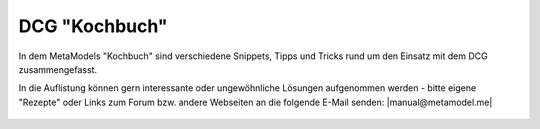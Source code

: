 .. _index_cookbook:

DCG "Kochbuch"
==============

In dem MetaModels "Kochbuch" sind verschiedene Snippets, Tipps und
Tricks rund um den Einsatz mit dem DCG zusammengefasst.

In die Auflistung können gern interessante oder ungewöhnliche Lösungen
aufgenommen werden - bitte eigene "Rezepte" oder Links zum Forum bzw.
andere Webseiten an die folgende E-Mail senden: |manual@metamodel.me|

    .. toctree::
        :maxdepth: 1

        inputmask-without-table


.. _manual@metamodel.me: manual\@metamodel.me?Subject=Mein%20Rezept%20f%FCr%20das%20DCG-Kochbuch&Body=Mein%20Rezept%3A%0A

.. |manual@metamodel.me| raw:: html

   <a href="mailto:manual@metamodel.me?Subject=Mein Rezept für das DCG-Kochbuch">manual@metamodel.me</a>